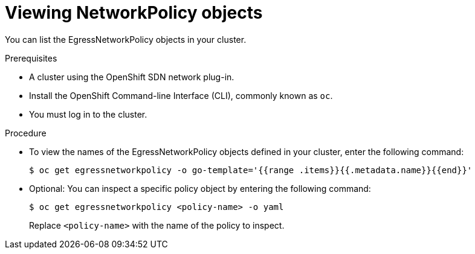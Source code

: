 // Module included in the following assemblies:
//
// networking/openshift-sdn/configuring-egressnetworkpolicy.adoc

[id="nw-egressnetworkpolicy-view_{context}"]

= Viewing NetworkPolicy objects

You can list the EgressNetworkPolicy objects in your cluster.

.Prerequisites

* A cluster using the OpenShift SDN network plug-in.
* Install the OpenShift Command-line Interface (CLI), commonly known as `oc`.
* You must log in to the cluster.

.Procedure

* To view the names of the EgressNetworkPolicy objects defined in your cluster,
enter the following command:
+
----
$ oc get egressnetworkpolicy -o go-template='{{range .items}}{{.metadata.name}}{{end}}'
----

* Optional: You can inspect a specific policy object by entering the following
command:
+
----
$ oc get egressnetworkpolicy <policy-name> -o yaml
----
+
Replace `<policy-name>` with the name of the policy to inspect.
